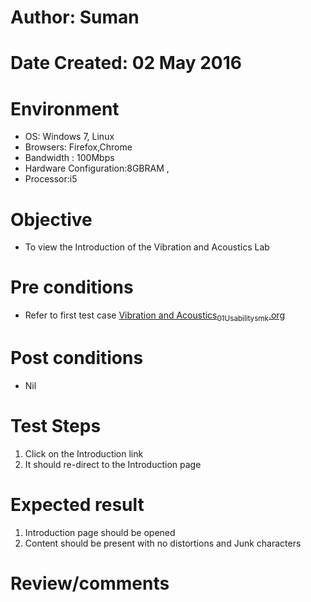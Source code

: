 * Author: Suman
* Date Created: 02 May 2016
* Environment
  - OS: Windows 7, Linux
  - Browsers: Firefox,Chrome
  - Bandwidth : 100Mbps
  - Hardware Configuration:8GBRAM , 
  - Processor:i5

* Objective
  - To view the Introduction of the Vibration and Acoustics Lab

* Pre conditions
  - Refer to first test case [[https://github.com/Virtual-Labs/vibration-and-acoustics-coep/blob/master/test-cases/integration_test-cases/System/Vibration and Acoustics_01_Usability_smk.org][Vibration and Acoustics_01_Usability_smk.org]]

* Post conditions
  - Nil
* Test Steps
  1. Click on the Introduction link 
  2. It should re-direct to the Introduction page

* Expected result
  1. Introduction page should be opened
  2. Content should be present with no distortions and Junk characters

* Review/comments


